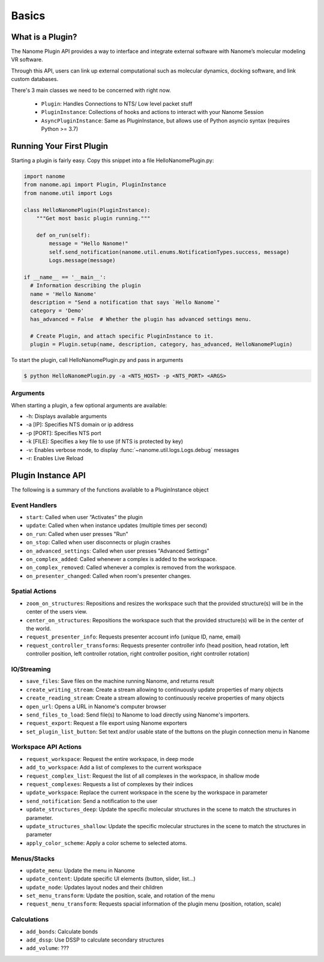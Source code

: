 ######
Basics
######

*****************
What is a Plugin?
*****************

The Nanome Plugin API provides a way to interface and integrate external software with Nanome’s molecular modeling VR software.

Through this API, users can link up external computational such as molecular dynamics, docking software, and link custom databases.


There's 3 main classes we need to be concerned with right now.

    * ``Plugin``: Handles Connections to NTS/ Low level packet stuff
    * ``PluginInstance``: Collections of hooks and actions to interact with your Nanome Session
    * ``AsyncPluginInstance``: Same as PluginInstance, but allows use of Python asyncio syntax (requires Python >= 3.7)


*************************
Running Your First Plugin
*************************

Starting a plugin is fairly easy. Copy this snippet into a file HelloNanomePlugin.py:

.. code-block:: python

  import nanome
  from nanome.api import Plugin, PluginInstance
  from nanome.util import Logs

  class HelloNanomePlugin(PluginInstance):
      """Get most basic plugin running."""
      
      def on_run(self):
          message = "Hello Nanome!"
          self.send_notification(nanome.util.enums.NotificationTypes.success, message)
          Logs.message(message)

  if __name__ == '__main__':
    # Information describing the plugin
    name = 'Hello Nanome'
    description = "Send a notification that says `Hello Nanome`"
    category = 'Demo'
    has_advanced = False  # Whether the plugin has advanced settings menu.

    # Create Plugin, and attach specific PluginInstance to it.
    plugin = Plugin.setup(name, description, category, has_advanced, HelloNanomePlugin)


To start the plugin, call HelloNanomePlugin.py and pass in arguments

.. code-block:: bash

    $ python HelloNanomePlugin.py -a <NTS_HOST> -p <NTS_PORT> <ARGS>


Arguments
=========

When starting a plugin, a few optional arguments are available:

* -h: Displays available arguments
* -a [IP]: Specifies NTS domain or ip address
* -p [PORT]: Specifies NTS port
* -k [FILE]: Specifies a key file to use (if NTS is protected by key)
* -v: Enables verbose mode, to display :func:`~nanome.util.logs.Logs.debug` messages
* -r: Enables Live Reload


*******************
Plugin Instance API
*******************
The following is a summary of the functions available to a PluginInstance object

Event Handlers
==============

* ``start``: Called when user “Activates” the plugin
* ``update``: Called when when instance updates (multiple times per second)
* ``on_run``: Called when user presses "Run"
* ``on_stop``: Called when user disconnects or plugin crashes
* ``on_advanced_settings``: Called when user presses "Advanced Settings"
* ``on_complex_added``: Called whenever a complex is added to the workspace.
* ``on_complex_removed``: Called whenever a complex is removed from the workspace.
* ``on_presenter_changed``: Called when room's presenter changes.

Spatial Actions
===============

* ``zoom_on_structures``: Repositions and resizes the workspace such that the provided structure(s) will be in the center of the users view.
* ``center_on_structures``: Repositions the workspace such that the provided structure(s) will be in the center of the world.
* ``request_presenter_info``: Requests presenter account info (unique ID, name, email)
* ``request_controller_transforms``: Requests presenter controller info (head position, head rotation, left controller position, left controller rotation, right controller position, right controller rotation)

IO/Streaming
============

* ``save_files``: Save files on the machine running Nanome, and returns result
* ``create_writing_stream``: Create a stream allowing to continuously update properties of many objects
* ``create_reading_stream``: Create a stream allowing to continuously receive properties of many objects
* ``open_url``: Opens a URL in Nanome's computer browser
* ``send_files_to_load``: Send file(s) to Nanome to load directly using Nanome's importers.
* ``request_export``: Request a file export using Nanome exporters
* ``set_plugin_list_button``: Set text and/or usable state of the buttons on the plugin connection menu in Nanome

Workspace API Actions
==========================

* ``request_workspace``: Request the entire workspace, in deep mode
* ``add_to_workspace``: Add a list of complexes to the current workspace
* ``request_complex_list``: Request the list of all complexes in the workspace, in shallow mode
* ``request_complexes``: Requests a list of complexes by their indices
* ``update_workspace``: Replace the current workspace in the scene by the workspace in parameter
* ``send_notification``: Send a notification to the user
* ``update_structures_deep``: Update the specific molecular structures in the scene to match the structures in parameter.
* ``update_structures_shallow``: Update the specific molecular structures in the scene to match the structures in parameter
* ``apply_color_scheme``: Apply a color scheme to selected atoms.

Menus/Stacks
============

* ``update_menu``: Update the menu in Nanome
* ``update_content``: Update specific UI elements (button, slider, list...)
* ``update_node``: Updates layout nodes and their children
* ``set_menu_transform``: Update the position, scale, and rotation of the menu
* ``request_menu_transform``: Requests spacial information of the plugin menu (position, rotation, scale)

Calculations
============

* ``add_bonds``: Calculate bonds
* ``add_dssp``: Use DSSP to calculate secondary structures
* ``add_volume``: ???
